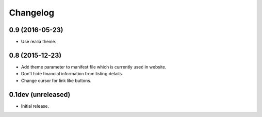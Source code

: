 Changelog
=========

0.9 (2016-05-23)
----------------

- Use realia theme.


0.8 (2015-12-23)
----------------

- Add theme parameter to manifest file which is currently used in website.
- Don't hide financial information from listing details.
- Change cursor for link like buttons.


0.1dev (unreleased)
-------------------

- Initial release.
